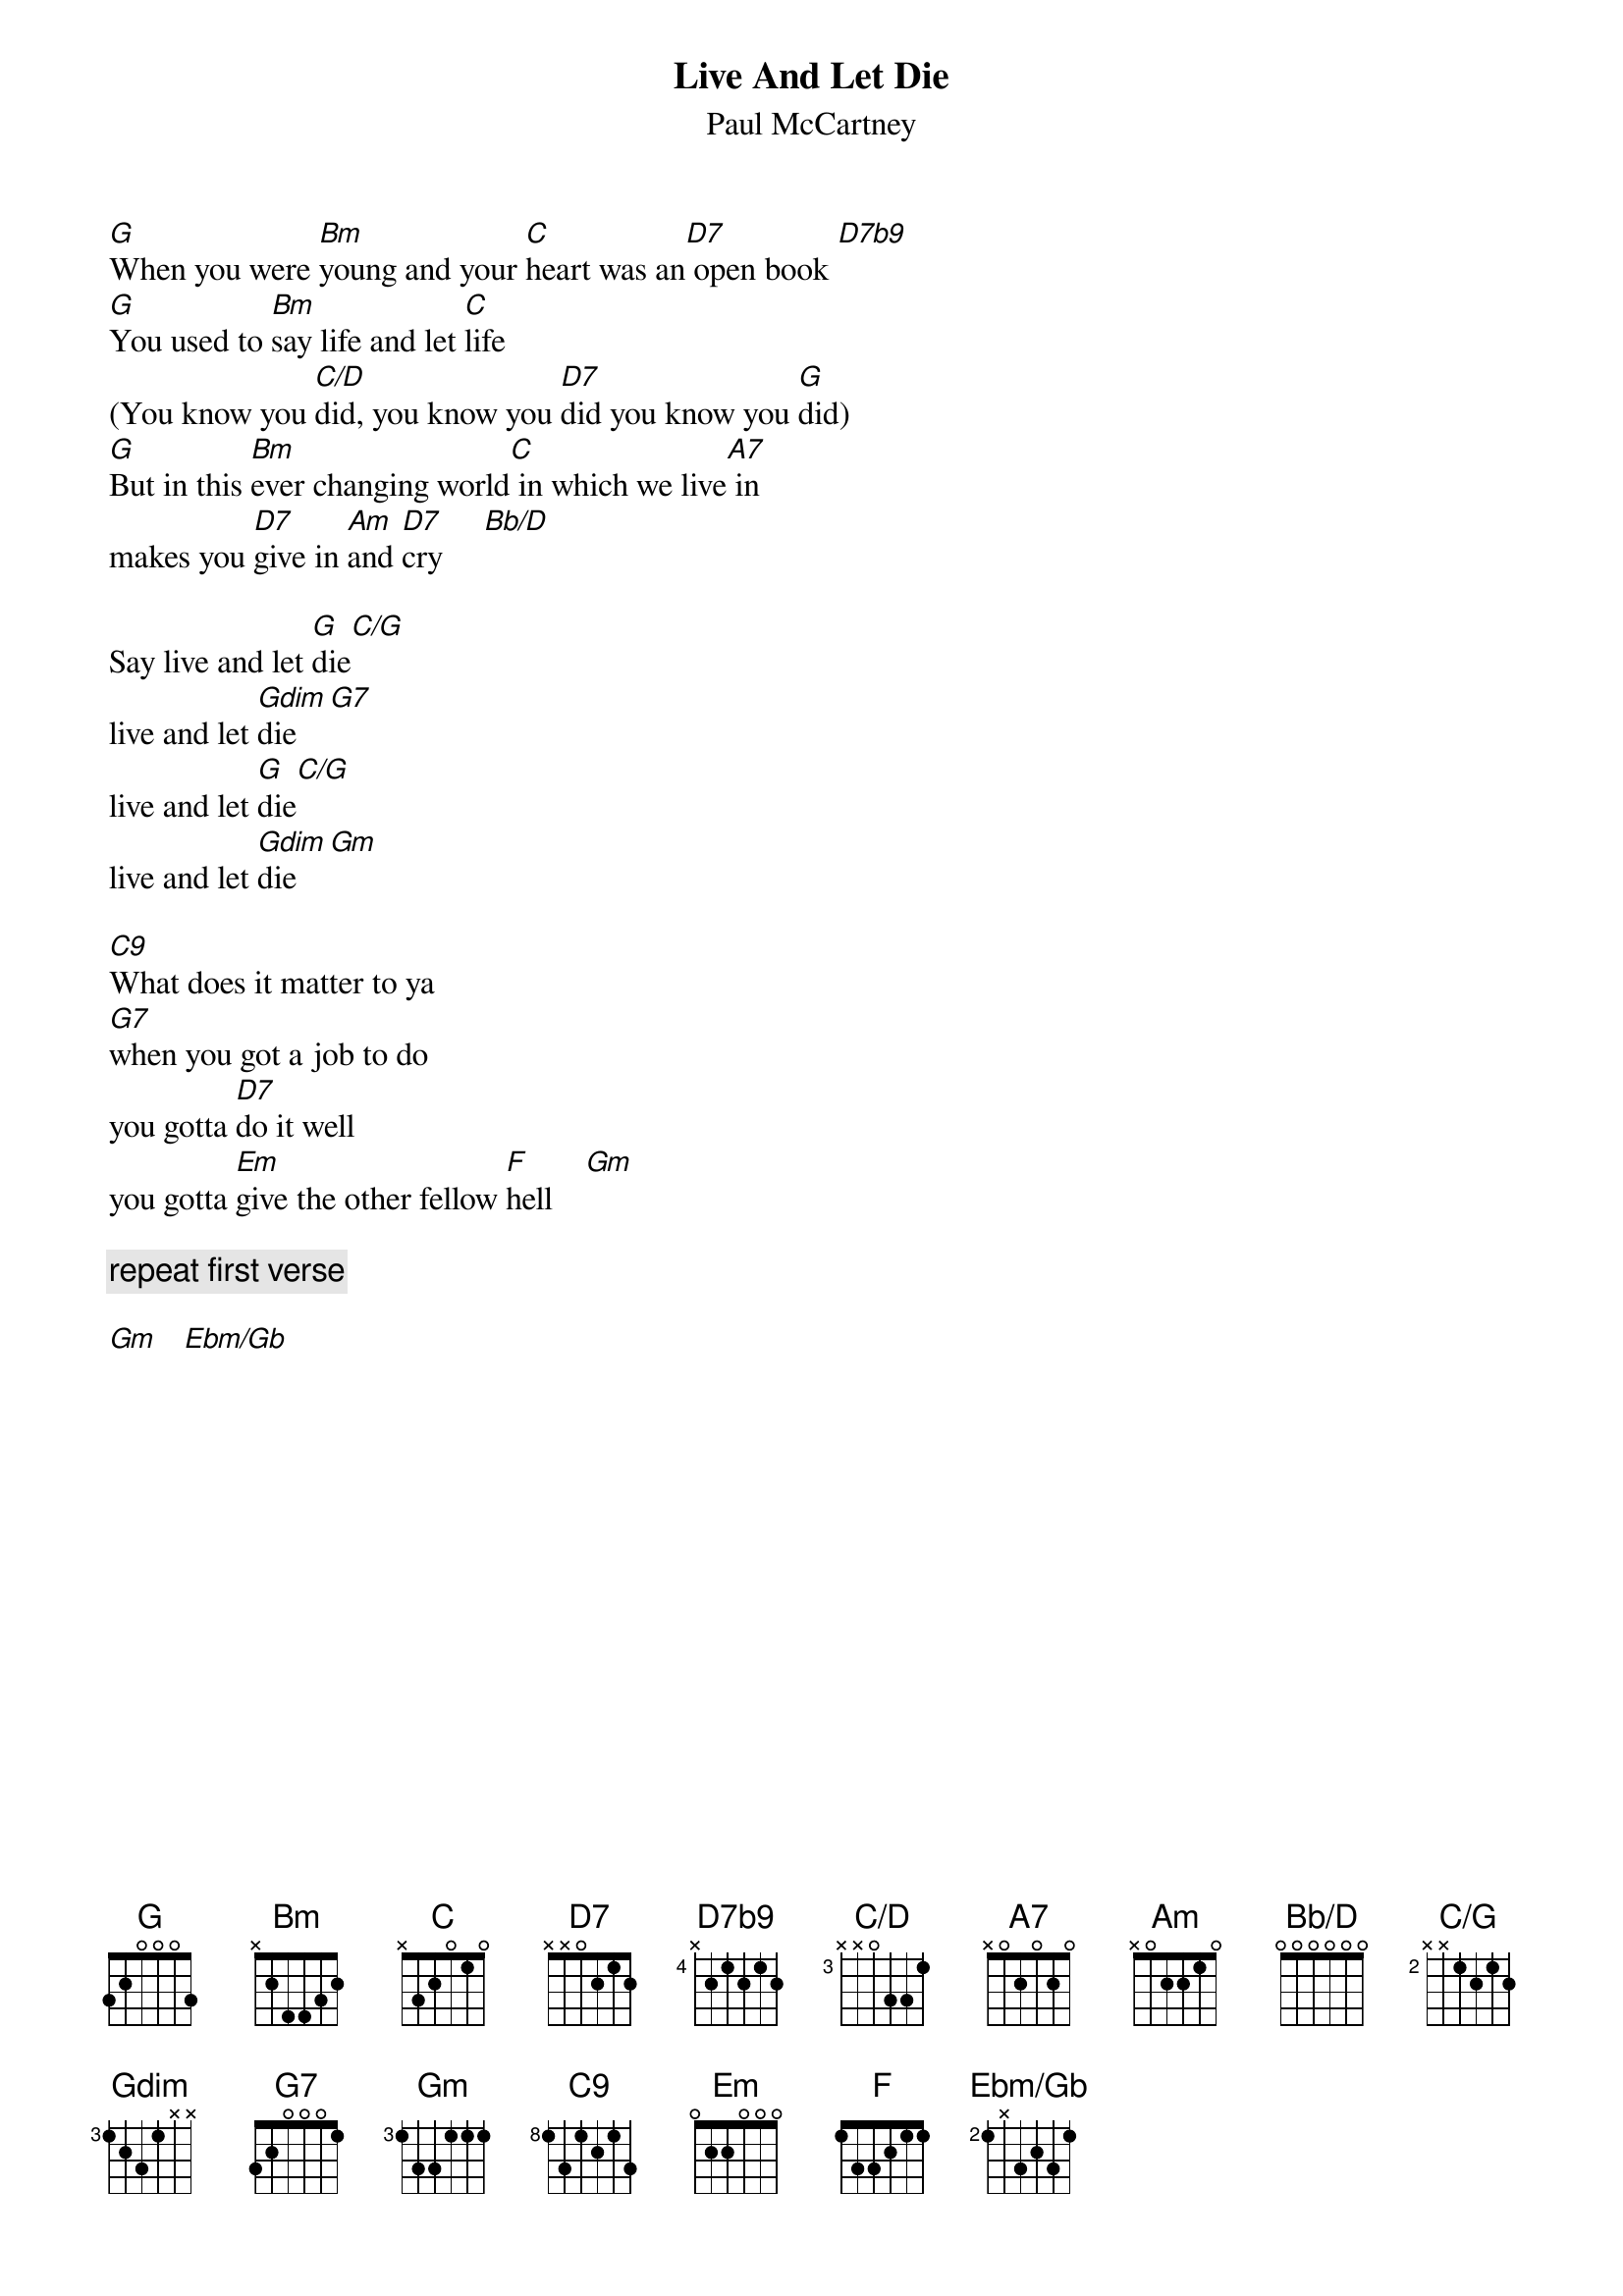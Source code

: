 {t:Live And Let Die}
{st:Paul McCartney}
{define: D7b9 base-fret 4 frets X 2 1 2 1 2}
{define: C/D base-fret 3 frets X X 0 3 3 1}
{define: C/G base-fret 2 frets X X 1 2 1 2}
{define: Ebm/Gb base-fret 2 frets 1 X 3 2 3 1}
{define: Bb/D base-fret 1 frets 0 0 0 0 0 0}

[G]When you were [Bm]young and your [C]heart was an[D7] open book [D7b9]
[G]You used to [Bm]say life and let [C]life 
(You know you [C/D]did, you know you [D7]did you know you [G]did)
[G]But in this [Bm]ever changing world[C] in which we live[A7] in
makes you [D7]give in [Am]and [D7]cry     [Bb/D]
         
Say live and let [G]die[C/G]
live and let [Gdim]die [G7]
live and let [G]die[C/G]
live and let [Gdim]die [Gm]

[C9]What does it matter to ya
[G7]when you got a job to do
you gotta [D7]do it well
you gotta [Em]give the other fellow [F]hell    [Gm]

{c:repeat first verse}

[Gm]   [Ebm/Gb]
